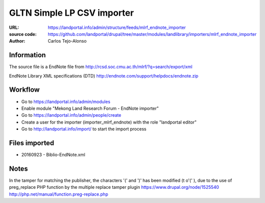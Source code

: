 GLTN Simple LP CSV importer
===========================

:URL: https://landportal.info/admin/structure/feeds/mlrf_endnote_importer
:source code: https://github.com/landportal/drupal/tree/master/modules/landlibrary/importers/mlrf_endnote_importer
:Author: Carlos Tejo-Alonso


Information
-----------
The source file is a EndNote file from http://rcsd.soc.cmu.ac.th/mlrf/?q=search/export/xml

EndNote Library XML specifications (DTD)
http://endnote.com/support/helpdocs/endnote.zip 


Workflow 
--------
- Go to https://landportal.info/admin/modules
- Enable module "Mekong Land Research Forum - EndNote importer"
- Go to https://landportal.info/admin/people/create
- Create a user for the importer (importer_mlrf_endnote) with the role "landportal editor"
- Go to http://landportal.info/import/ to start the import process


Files imported
--------------
- 20160923 - Biblio-EndNote.xml

Notes
-----

In the tamper for matching the publisher, the characters '(' and ')' has been modified (t o'\(' ), 
due to the use of preg_replace PHP function by the multiple replace tamper plugin 
https://www.drupal.org/node/1525540
http://php.net/manual/function.preg-replace.php